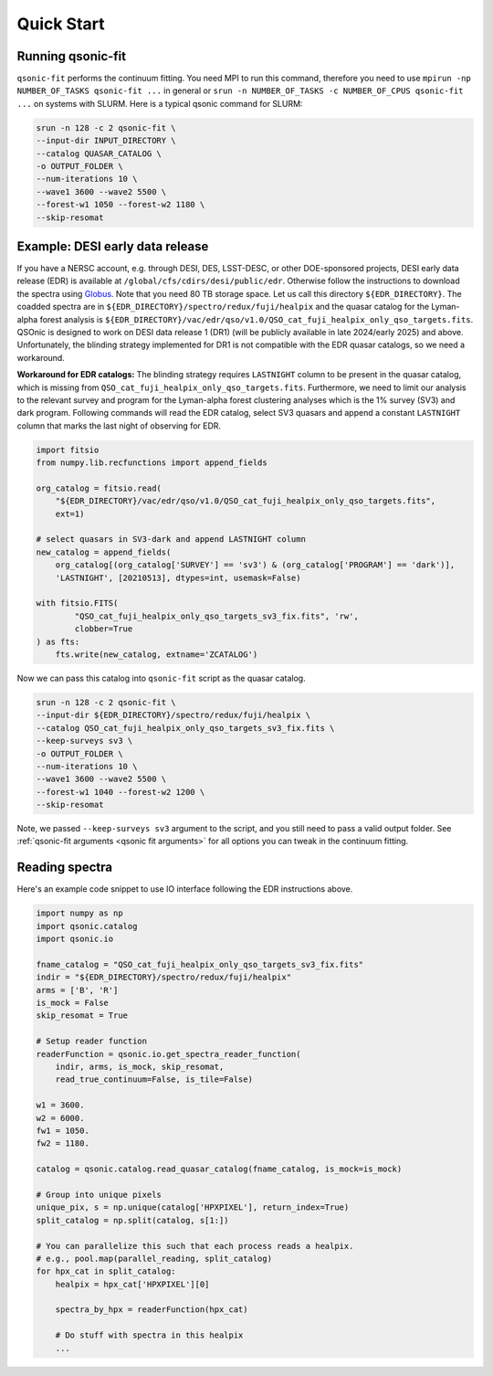 Quick Start
===========

Running qsonic-fit
-------------------------

``qsonic-fit`` performs the continuum fitting. You need MPI to run this command, therefore you need to use ``mpirun -np NUMBER_OF_TASKS qsonic-fit ...`` in general or ``srun -n NUMBER_OF_TASKS -c NUMBER_OF_CPUS qsonic-fit ...`` on systems with SLURM. Here is a typical qsonic command for SLURM:

.. code-block:: shell

    srun -n 128 -c 2 qsonic-fit \
    --input-dir INPUT_DIRECTORY \
    --catalog QUASAR_CATALOG \
    -o OUTPUT_FOLDER \
    --num-iterations 10 \
    --wave1 3600 --wave2 5500 \
    --forest-w1 1050 --forest-w2 1180 \
    --skip-resomat


.. _edr example and workaround:

Example: DESI early data release
--------------------------------

If you have a NERSC account, e.g. through DESI, DES, LSST-DESC, or other DOE-sponsored projects, DESI early data release (EDR) is available at ``/global/cfs/cdirs/desi/public/edr``. Otherwise follow the instructions to download the spectra using `Globus <https://data.desi.lbl.gov/doc/access/>`_. Note that you need 80 TB storage space. Let us call this directory ``${EDR_DIRECTORY}``. The coadded spectra are in ``${EDR_DIRECTORY}/spectro/redux/fuji/healpix`` and the quasar catalog for the Lyman-alpha forest analysis is ``${EDR_DIRECTORY}/vac/edr/qso/v1.0/QSO_cat_fuji_healpix_only_qso_targets.fits``. QSOnic is designed to work on DESI data release 1 (DR1) (will be publicly available in late 2024/early 2025) and above. Unfortunately, the blinding strategy implemented for DR1 is not compatible with the EDR quasar catalogs, so we need a workaround.

**Workaround for EDR catalogs:** The blinding strategy requires ``LASTNIGHT`` column to be present in the quasar catalog, which is missing from ``QSO_cat_fuji_healpix_only_qso_targets.fits``. Furthermore, we need to limit our analysis to the relevant survey and program for the Lyman-alpha forest clustering analyses which is the 1% survey (SV3) and dark program. Following commands will read the EDR catalog, select SV3 quasars and append a constant ``LASTNIGHT`` column that marks the last night of observing for EDR.


.. code-block:: python

    import fitsio
    from numpy.lib.recfunctions import append_fields

    org_catalog = fitsio.read(
        "${EDR_DIRECTORY}/vac/edr/qso/v1.0/QSO_cat_fuji_healpix_only_qso_targets.fits",
        ext=1)

    # select quasars in SV3-dark and append LASTNIGHT column
    new_catalog = append_fields(
        org_catalog[(org_catalog['SURVEY'] == 'sv3') & (org_catalog['PROGRAM'] == 'dark')],
        'LASTNIGHT', [20210513], dtypes=int, usemask=False)

    with fitsio.FITS(
            "QSO_cat_fuji_healpix_only_qso_targets_sv3_fix.fits", 'rw',
            clobber=True
    ) as fts:
        fts.write(new_catalog, extname='ZCATALOG')


Now we can pass this catalog into ``qsonic-fit`` script as the quasar catalog.

.. code-block:: shell

    srun -n 128 -c 2 qsonic-fit \
    --input-dir ${EDR_DIRECTORY}/spectro/redux/fuji/healpix \
    --catalog QSO_cat_fuji_healpix_only_qso_targets_sv3_fix.fits \
    --keep-surveys sv3 \
    -o OUTPUT_FOLDER \
    --num-iterations 10 \
    --wave1 3600 --wave2 5500 \
    --forest-w1 1040 --forest-w2 1200 \
    --skip-resomat

Note, we passed ``--keep-surveys sv3`` argument to the script, and you still need to pass a valid output folder.  See :ref:`qsonic-fit arguments <qsonic fit arguments>` for all options you can tweak in the continuum fitting.


Reading spectra
---------------

Here's an example code snippet to use IO interface following the EDR instructions above.

.. code-block:: python

    import numpy as np
    import qsonic.catalog
    import qsonic.io

    fname_catalog = "QSO_cat_fuji_healpix_only_qso_targets_sv3_fix.fits"
    indir = "${EDR_DIRECTORY}/spectro/redux/fuji/healpix"
    arms = ['B', 'R']
    is_mock = False
    skip_resomat = True

    # Setup reader function
    readerFunction = qsonic.io.get_spectra_reader_function(
        indir, arms, is_mock, skip_resomat,
        read_true_continuum=False, is_tile=False)

    w1 = 3600.
    w2 = 6000.
    fw1 = 1050.
    fw2 = 1180.

    catalog = qsonic.catalog.read_quasar_catalog(fname_catalog, is_mock=is_mock)

    # Group into unique pixels
    unique_pix, s = np.unique(catalog['HPXPIXEL'], return_index=True)
    split_catalog = np.split(catalog, s[1:])

    # You can parallelize this such that each process reads a healpix.
    # e.g., pool.map(parallel_reading, split_catalog)
    for hpx_cat in split_catalog:
        healpix = hpx_cat['HPXPIXEL'][0]

        spectra_by_hpx = readerFunction(hpx_cat)

        # Do stuff with spectra in this healpix
        ...
